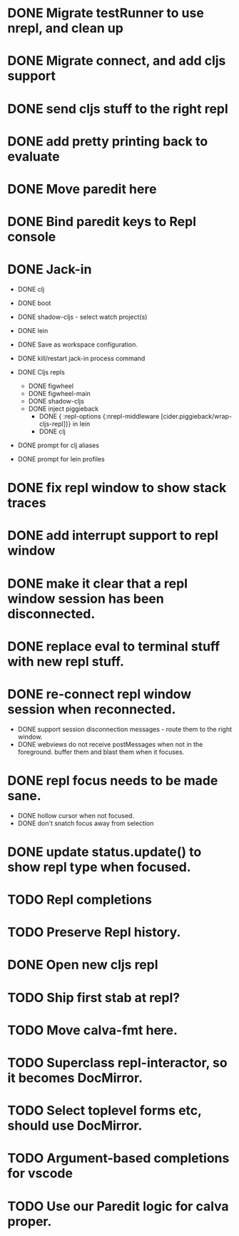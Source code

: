 * DONE Migrate testRunner to use nrepl, and clean up
* DONE Migrate connect, and add cljs support
* DONE send cljs stuff to the right repl
* DONE add pretty printing back to evaluate
* DONE Move paredit here
* DONE Bind paredit keys to Repl console
* DONE Jack-in
    * DONE clj
    * DONE boot
    * DONE shadow-cljs - select watch project(s)
    * DONE lein

    * DONE Save as workspace configuration.

    * DONE kill/restart jack-in process command

    * DONE Cljs repls
        * DONE figwheel
        * DONE figwheel-main
        * DONE shadow-cljs
        * DONE inject piggieback
          * DONE { :repl-options {:nrepl-middleware [cider.piggieback/wrap-cljs-repl]}} in lein
          * DONE clj

    * DONE prompt for clj aliases
    * DONE prompt for lein profiles
    
* DONE fix repl window to show stack traces
* DONE add interrupt support to repl window
* DONE make it clear that a repl window session has been disconnected.
* DONE replace eval to terminal stuff with new repl stuff.
* DONE re-connect repl window session when reconnected.
    * DONE support session disconnection messages - route them to the right window.
    * DONE webviews do not receive postMessages when not in the foreground. buffer them and blast them when it focuses.
* DONE repl focus needs to be made sane.
    * DONE hollow cursor when not focused.
    * DONE don't snatch focus away from selection
* DONE update status.update() to show repl type when focused.
* TODO Repl completions
* TODO Preserve Repl history.
* DONE Open new cljs repl
* TODO Ship first stab at repl?

* TODO Move calva-fmt here.
* TODO Superclass repl-interactor, so it becomes DocMirror.
* TODO Select toplevel forms etc, should use DocMirror.
* TODO Argument-based completions for vscode
* TODO Use our Paredit logic for calva proper.
